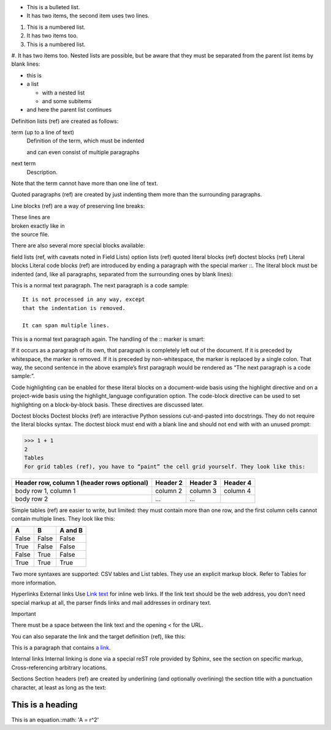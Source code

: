 * This is a bulleted list.
* It has two items, the second
  item uses two lines.

1. This is a numbered list.
2. It has two items too.

#. This is a numbered list.
#. It has two items too.
Nested lists are possible, but be aware that they must be separated from the parent list items by blank lines:

* this is
* a list

  * with a nested list
  * and some subitems

* and here the parent list continues
Definition lists (ref) are created as follows:

term (up to a line of text)
   Definition of the term, which must be indented

   and can even consist of multiple paragraphs

next term
   Description.
Note that the term cannot have more than one line of text.

Quoted paragraphs (ref) are created by just indenting them more than the surrounding paragraphs.

Line blocks (ref) are a way of preserving line breaks:

| These lines are
| broken exactly like in
| the source file.
There are also several more special blocks available:

field lists (ref, with caveats noted in Field Lists)
option lists (ref)
quoted literal blocks (ref)
doctest blocks (ref)
Literal blocks
Literal code blocks (ref) are introduced by ending a paragraph with the special marker ::. The literal block must be indented (and, like all paragraphs, separated from the surrounding ones by blank lines):

This is a normal text paragraph. The next paragraph is a code sample::

   It is not processed in any way, except
   that the indentation is removed.

   It can span multiple lines.

This is a normal text paragraph again.
The handling of the :: marker is smart:

If it occurs as a paragraph of its own, that paragraph is completely left out of the document.
If it is preceded by whitespace, the marker is removed.
If it is preceded by non-whitespace, the marker is replaced by a single colon.
That way, the second sentence in the above example’s first paragraph would be rendered as “The next paragraph is a code sample:”.

Code highlighting can be enabled for these literal blocks on a document-wide basis using the highlight directive and on a project-wide basis using the highlight_language configuration option. The code-block directive can be used to set highlighting on a block-by-block basis. These directives are discussed later.

Doctest blocks
Doctest blocks (ref) are interactive Python sessions cut-and-pasted into docstrings. They do not require the literal blocks syntax. The doctest block must end with a blank line and should not end with with an unused prompt:

>>> 1 + 1
2
Tables
For grid tables (ref), you have to “paint” the cell grid yourself. They look like this:

+------------------------+------------+----------+----------+
| Header row, column 1   | Header 2   | Header 3 | Header 4 |
| (header rows optional) |            |          |          |
+========================+============+==========+==========+
| body row 1, column 1   | column 2   | column 3 | column 4 |
+------------------------+------------+----------+----------+
| body row 2             | ...        | ...      |          |
+------------------------+------------+----------+----------+
Simple tables (ref) are easier to write, but limited: they must contain more than one row, and the first column cells cannot contain multiple lines. They look like this:

=====  =====  =======
A      B      A and B
=====  =====  =======
False  False  False
True   False  False
False  True   False
True   True   True
=====  =====  =======
Two more syntaxes are supported: CSV tables and List tables. They use an explicit markup block. Refer to Tables for more information.

Hyperlinks
External links
Use `Link text <https://domain.invalid/>`_ for inline web links. If the link text should be the web address, you don’t need special markup at all, the parser finds links and mail addresses in ordinary text.

Important

There must be a space between the link text and the opening < for the URL.

You can also separate the link and the target definition (ref), like this:

This is a paragraph that contains `a link`_.

.. _a link: https://domain.invalid/
Internal links
Internal linking is done via a special reST role provided by Sphinx, see the section on specific markup, Cross-referencing arbitrary locations.

Sections
Section headers (ref) are created by underlining (and optionally overlining) the section title with a punctuation character, at least as long as the text:

=================
This is a heading
=================

This is an equation.:math: 'A = r^2'
